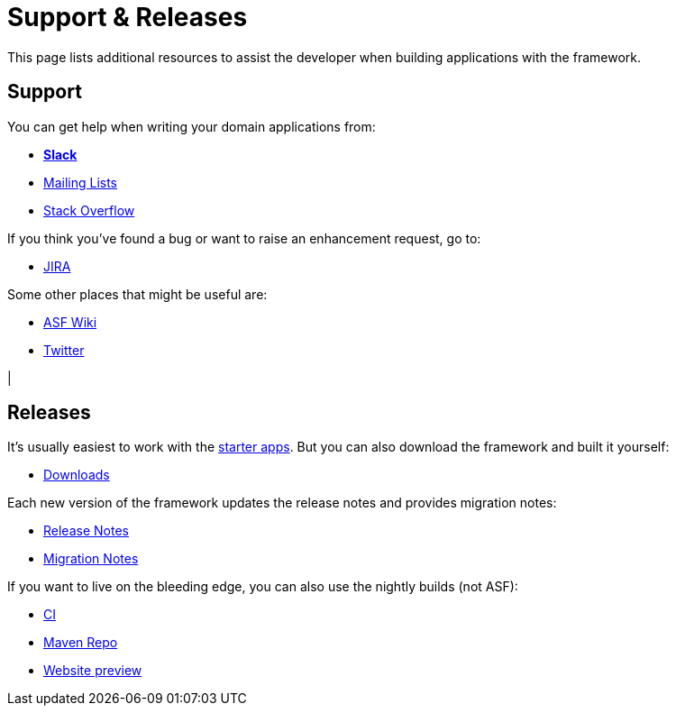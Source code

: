 = Support & Releases
:notice: licensed to the apache software foundation (asf) under one or more contributor license agreements. see the notice file distributed with this work for additional information regarding copyright ownership. the asf licenses this file to you under the apache license, version 2.0 (the "license"); you may not use this file except in compliance with the license. you may obtain a copy of the license at. http://www.apache.org/licenses/license-2.0 . unless required by applicable law or agreed to in writing, software distributed under the license is distributed on an "as is" basis, without warranties or  conditions of any kind, either express or implied. see the license for the specific language governing permissions and limitations under the license.


This page lists additional resources to assist the developer when building applications with the framework.


== Support

You can get help when writing your domain applications from:

* *xref:toc:ROOT:support/slack-channel.adoc[Slack]*
* xref:toc:ROOT:support/mailing-list.adoc[Mailing Lists]
* link:https://stackoverflow.com/questions/tagged/isis[Stack Overflow]

If you think you've found a bug or want to raise an enhancement request, go to:

* link:https://issues.apache.org/jira/secure/RapidBoard.jspa?rapidView=87[JIRA]

Some other places that might be useful are:

* link:https://cwiki.apache.org/confluence/display/ISIS/Index[ASF Wiki]
* link:https://twitter.com/ApacheIsis[Twitter]

|
[discrete]
== Releases

It's usually easiest to work with the xref:starters:ROOT:about.adoc[starter apps].
But you can also download the framework and built it yourself:

* xref:toc:ROOT:downloads/how-to.adoc[Downloads]

Each new version of the framework updates the release notes and provides migration notes:

* xref:toc:relnotes:about.adoc[Release Notes]
* xref:toc:mignotes:about.adoc[Migration Notes]

If you want to live on the bleeding edge, you can also use the nightly builds (not ASF):

* link:https://github.com/apache-isis-committers/isis-nightly[CI]
* link:https://repo.incode.cloud/[Maven Repo]
* link:https://apache-isis-committers.github.io/isis-nightly/toc/about.html[Website preview]

